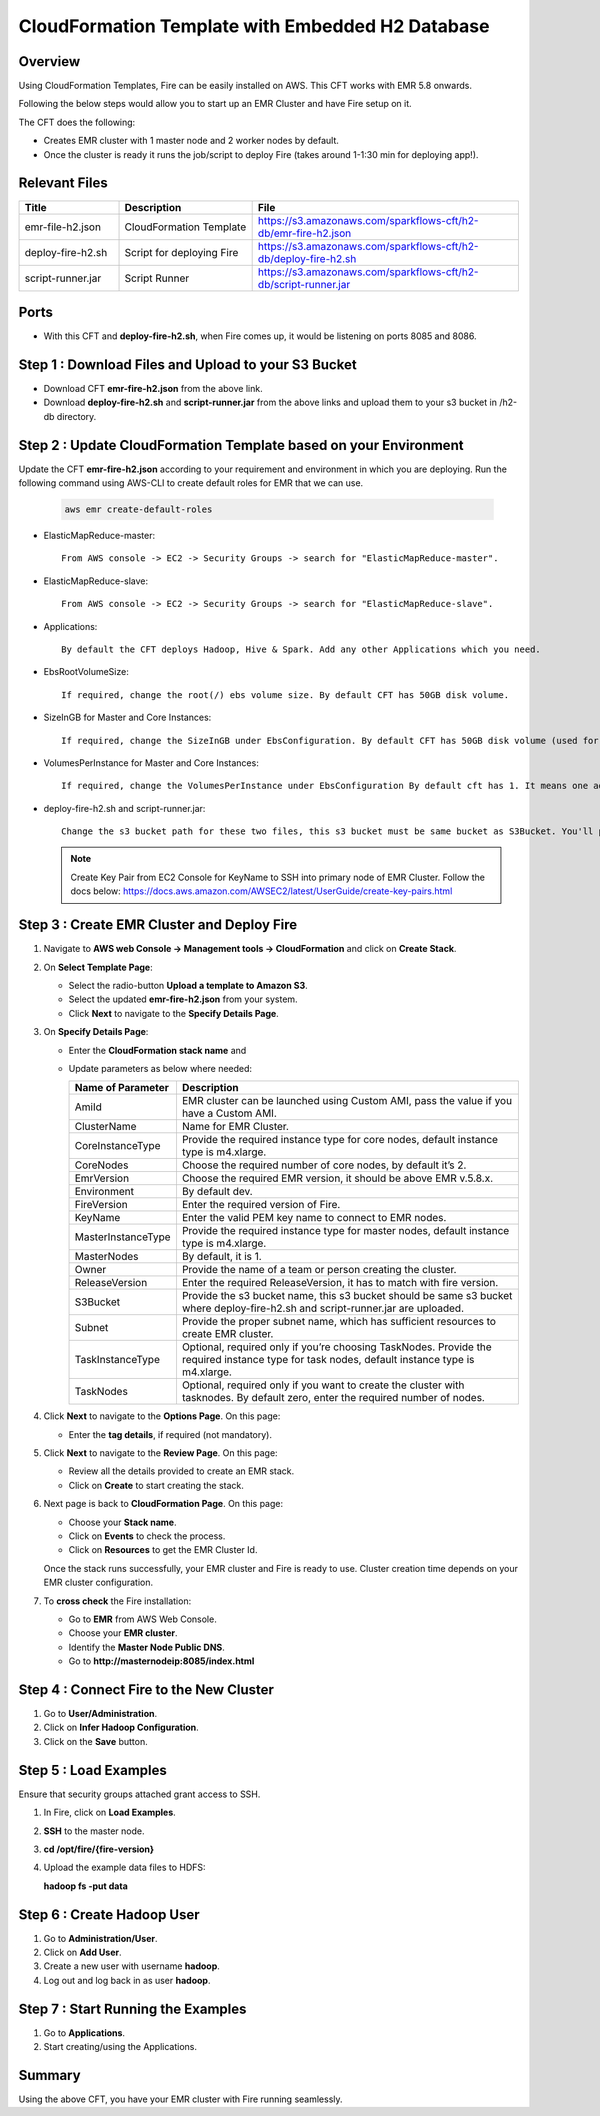 CloudFormation Template with Embedded H2 Database
========================


Overview
--------

Using CloudFormation Templates, Fire can be easily installed on AWS. This CFT works with EMR 5.8 onwards.

Following the below steps would allow you to start up an EMR Cluster and have Fire setup on it.

The CFT does the following:

* Creates EMR cluster with 1 master node and 2 worker nodes by default.
* Once the cluster is ready it runs the job/script to deploy Fire (takes around 1-1:30 min for deploying app!).


Relevant Files
--------------

.. list-table:: 
   :widths: 15 20 40
   :header-rows: 1

   * - Title
     - Description
     - File
   * - emr-file-h2.json
     - CloudFormation Template
     - https://s3.amazonaws.com/sparkflows-cft/h2-db/emr-fire-h2.json
   * - deploy-fire-h2.sh
     - Script for deploying Fire
     - https://s3.amazonaws.com/sparkflows-cft/h2-db/deploy-fire-h2.sh
   * - script-runner.jar
     - Script Runner
     - https://s3.amazonaws.com/sparkflows-cft/h2-db/script-runner.jar
     

Ports
-----

* With this CFT and **deploy-fire-h2.sh**, when Fire comes up, it would be listening on ports 8085 and 8086.

Step 1 : Download Files and Upload to your S3 Bucket
----------------------------------------------

* Download CFT **emr-fire-h2.json** from the above link.
* Download **deploy-fire-h2.sh** and **script-runner.jar** from the above links and upload them to your s3 bucket in /h2-db directory.


Step 2 : Update CloudFormation Template based on your Environment
---------------------------------------------------------

Update the CFT **emr-fire-h2.json** according to your requirement and environment in which you are deploying.
Run the following command using AWS-CLI to create default roles for EMR that we can use.

  .. code-block:: JSON
    
    aws emr create-default-roles

* ElasticMapReduce-master::

    From AWS console -> EC2 -> Security Groups -> search for "ElasticMapReduce-master".
  
  
* ElasticMapReduce-slave::

    From AWS console -> EC2 -> Security Groups -> search for "ElasticMapReduce-slave".
  
  
* Applications::

    By default the CFT deploys Hadoop, Hive & Spark. Add any other Applications which you need.
  
  
* EbsRootVolumeSize::

    If required, change the root(/) ebs volume size. By default CFT has 50GB disk volume.
  
  
* SizeInGB for Master and Core Instances::

    If required, change the SizeInGB under EbsConfiguration. By default CFT has 50GB disk volume (used for hdfs).
  
  
* VolumesPerInstance for Master and Core Instances::

    If required, change the VolumesPerInstance under EbsConfiguration By default cft has 1. It means one additional disk of 50GB added to each instance(for hdfs). e.g. If you change it to 2, two 50GB (SizeInGB size) disks will be added to each instance.
  
  
* deploy-fire-h2.sh and script-runner.jar::

    Change the s3 bucket path for these two files, this s3 bucket must be same bucket as S3Bucket. You'll pass the S3Bucket value while creating the cloudformation stack.

  .. note::  Create Key Pair from EC2 Console for KeyName to SSH into primary node of EMR Cluster. Follow the docs below:
            https://docs.aws.amazon.com/AWSEC2/latest/UserGuide/create-key-pairs.html
     

Step 3 : Create EMR Cluster and Deploy Fire
--------------------------------------------------

#. Navigate to **AWS web Console -> Management tools -> CloudFormation** and click on **Create Stack**.
#. On **Select Template Page**:
  
   * Select the radio-button **Upload a template to Amazon S3**.
   * Select the updated **emr-fire-h2.json** from your system.
   * Click **Next** to navigate to the **Specify Details Page**.
  
#. On **Specify Details Page**:

   * Enter the **CloudFormation stack name** and 
   * Update parameters as below where needed:

     .. list-table:: 
        :widths: 10 40
        :header-rows: 1

        * - Name of Parameter
          - Description
        * - AmiId
          - EMR cluster can be launched using Custom AMI, pass the value if you have a Custom AMI.
        * - ClusterName
          - Name for EMR Cluster.
        * - CoreInstanceType
          - Provide the required instance type for core nodes, default instance type is m4.xlarge.
        * - CoreNodes
          - Choose the required number of core nodes, by default it’s 2.
        * - EmrVersion
          - Choose the required EMR version, it should be above EMR v.5.8.x.
        * - Environment
          - By default dev.
        * - FireVersion
          - Enter the required version of Fire.
        * - KeyName
          - Enter the valid PEM key name to connect to EMR nodes.
        * - MasterInstanceType
          - Provide the required instance type for master nodes, default instance type is m4.xlarge.
        * - MasterNodes
          - By default, it is 1. 
        * - Owner
          - Provide the name of a team or person creating the cluster.
        * - ReleaseVersion
          - Enter the required ReleaseVersion, it has to match with fire version.
        * - S3Bucket
          - Provide the s3 bucket name, this s3 bucket should be same s3 bucket where deploy-fire-h2.sh and script-runner.jar are uploaded.
        * - Subnet
          - Provide the proper subnet name, which has sufficient resources to create EMR cluster. 
        * - TaskInstanceType
          - Optional, required only if you’re choosing TaskNodes. Provide the required instance type for task nodes, default instance type is m4.xlarge.
        * - TaskNodes
          -  Optional, required only if you want to create the cluster with tasknodes. By default zero, enter the required number of nodes.


#. Click **Next** to navigate to the **Options Page**. On this page:

   * Enter the **tag details**, if required (not mandatory).
  
#. Click **Next** to navigate to the **Review Page**. On this page:
  
   * Review all the details provided to create an EMR stack.
   * Click on **Create** to start creating the stack.

#. Next page is back to **CloudFormation Page**. On this page:

   * Choose your **Stack name**.
   * Click on **Events** to check the process.
   * Click on **Resources** to get the EMR Cluster Id.
  
   Once the stack runs successfully, your EMR cluster and Fire is ready to use. Cluster creation time depends on your EMR cluster configuration.

#. To **cross check** the Fire installation:

   * Go to **EMR** from AWS Web Console.
   * Choose your **EMR cluster**.
   * Identify the **Master Node Public DNS**. 
   * Go to **http://masternodeip:8085/index.html**
  
  
Step 4 : Connect Fire to the New Cluster
-------------------------------
#. Go to **User/Administration**.
#. Click on **Infer Hadoop Configuration**.
#. Click on the **Save** button.

Step 5 : Load Examples
--------------
Ensure that security groups attached grant access to SSH.

#. In Fire, click on **Load Examples**.
#. **SSH** to the master node.
#. **cd /opt/fire/{fire-version}**
#. Upload the example data files to HDFS:

   **hadoop fs -put data**

Step 6 : Create Hadoop User
----------------------
#. Go to **Administration/User**.
#. Click on **Add User**.
#. Create a new user with username **hadoop**.
#. Log out and log back in as user **hadoop**.

Step 7 : Start Running the Examples
--------------------------

#. Go to **Applications**.
#. Start creating/using the Applications.

     
Summary
-------

Using the above CFT, you have your EMR cluster with Fire running seamlessly.
